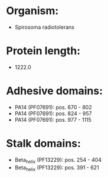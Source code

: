 * Organism:
- Spirosoma radiotolerans
* Protein length:
- 1222.0
* Adhesive domains:
- PA14 (PF07691): pos. 670 - 802
- PA14 (PF07691): pos. 824 - 957
- PA14 (PF07691): pos. 977 - 1115
* Stalk domains:
- Beta_helix (PF13229): pos. 254 - 404
- Beta_helix (PF13229): pos. 391 - 621

